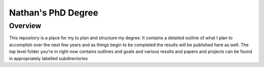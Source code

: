 ===================
Nathan's PhD Degree
===================

--------
Overview
--------

This repository is a place for my to plan and structure my degree. It contains a detailed outline of what I plan to accomplish over the next few years and as things begin to be completed the results will be published here as well. The top level folder you're in right now contains outlines and goals and various results and papers and projects can be found in appropriately labelled subdirectories
